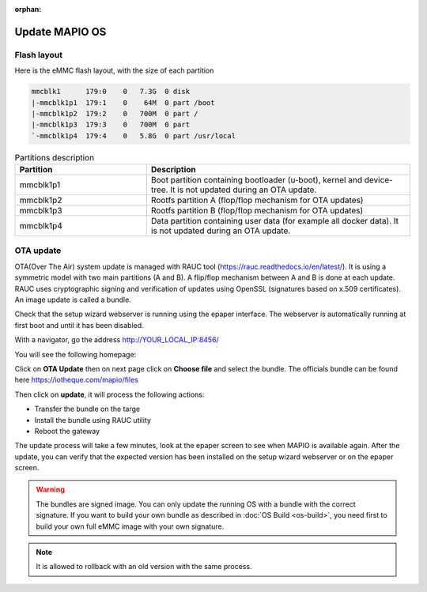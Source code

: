 :orphan:

Update MAPIO OS
================

Flash layout
-------------
Here is the eMMC flash layout, with the size of each partition

.. code-block:: console

    mmcblk1      179:0    0   7.3G  0 disk
    |-mmcblk1p1  179:1    0    64M  0 part /boot
    |-mmcblk1p2  179:2    0   700M  0 part /
    |-mmcblk1p3  179:3    0   700M  0 part
    `-mmcblk1p4  179:4    0   5.8G  0 part /usr/local


.. list-table:: Partitions description
   :widths: 25 50
   :header-rows: 1

   * - Partition
     - Description
   * - mmcblk1p1
     - Boot partition containing bootloader (u-boot), kernel and device-tree. It is not updated during an OTA update.
   * - mmcblk1p2
     - Rootfs partition A (flop/flop mechanism for OTA updates)
   * - mmcblk1p3
     - Rootfs partition B (flop/flop mechanism for OTA updates)
   * - mmcblk1p4
     - Data partition containing user data (for example all docker data). It is not updated during an OTA update.


OTA update
-------------
OTA(Over The Air) system update is managed with RAUC tool (https://rauc.readthedocs.io/en/latest/).
It is using a symmetric model with two main partitions (A and B). A flip/flop mechanism between A and B is done at each update.
RAUC uses cryptographic signing and verification of updates using OpenSSL (signatures based on x.509 certificates).
An image update is called a bundle.

Check that the setup wizard webserver is running using the epaper interface.
The webserver is automatically running at first boot and until it has been disabled.

With a navigator, go the address 
http://YOUR_LOCAL_IP:8456/

You will see the following homepage:

.. image:: ../images/webapp_home.png
   :width: 600


Click on **OTA Update** then on next page click on **Choose file** and select the bundle.
The officials bundle can be found here https://iotheque.com/mapio/files

Then click on **update**, it will process the following actions:

*  Transfer the bundle on the targe
*  Install the bundle using RAUC utility
*  Reboot the gateway
  
The update process will take a few minutes, look at the epaper screen to see when MAPIO is available again.
After the update, you can verify that the expected version has been installed on the setup wizard webserver or on the epaper screen.

.. warning::
    The bundles are signed image. You can only update the running OS with a bundle with the correct signature.
    If you want to build your own bundle as described in :doc:`OS Build <os-build>`, you need first to build your own full eMMC image with your own signature.

.. note::
    It is allowed to rollback with an old version with the same process.